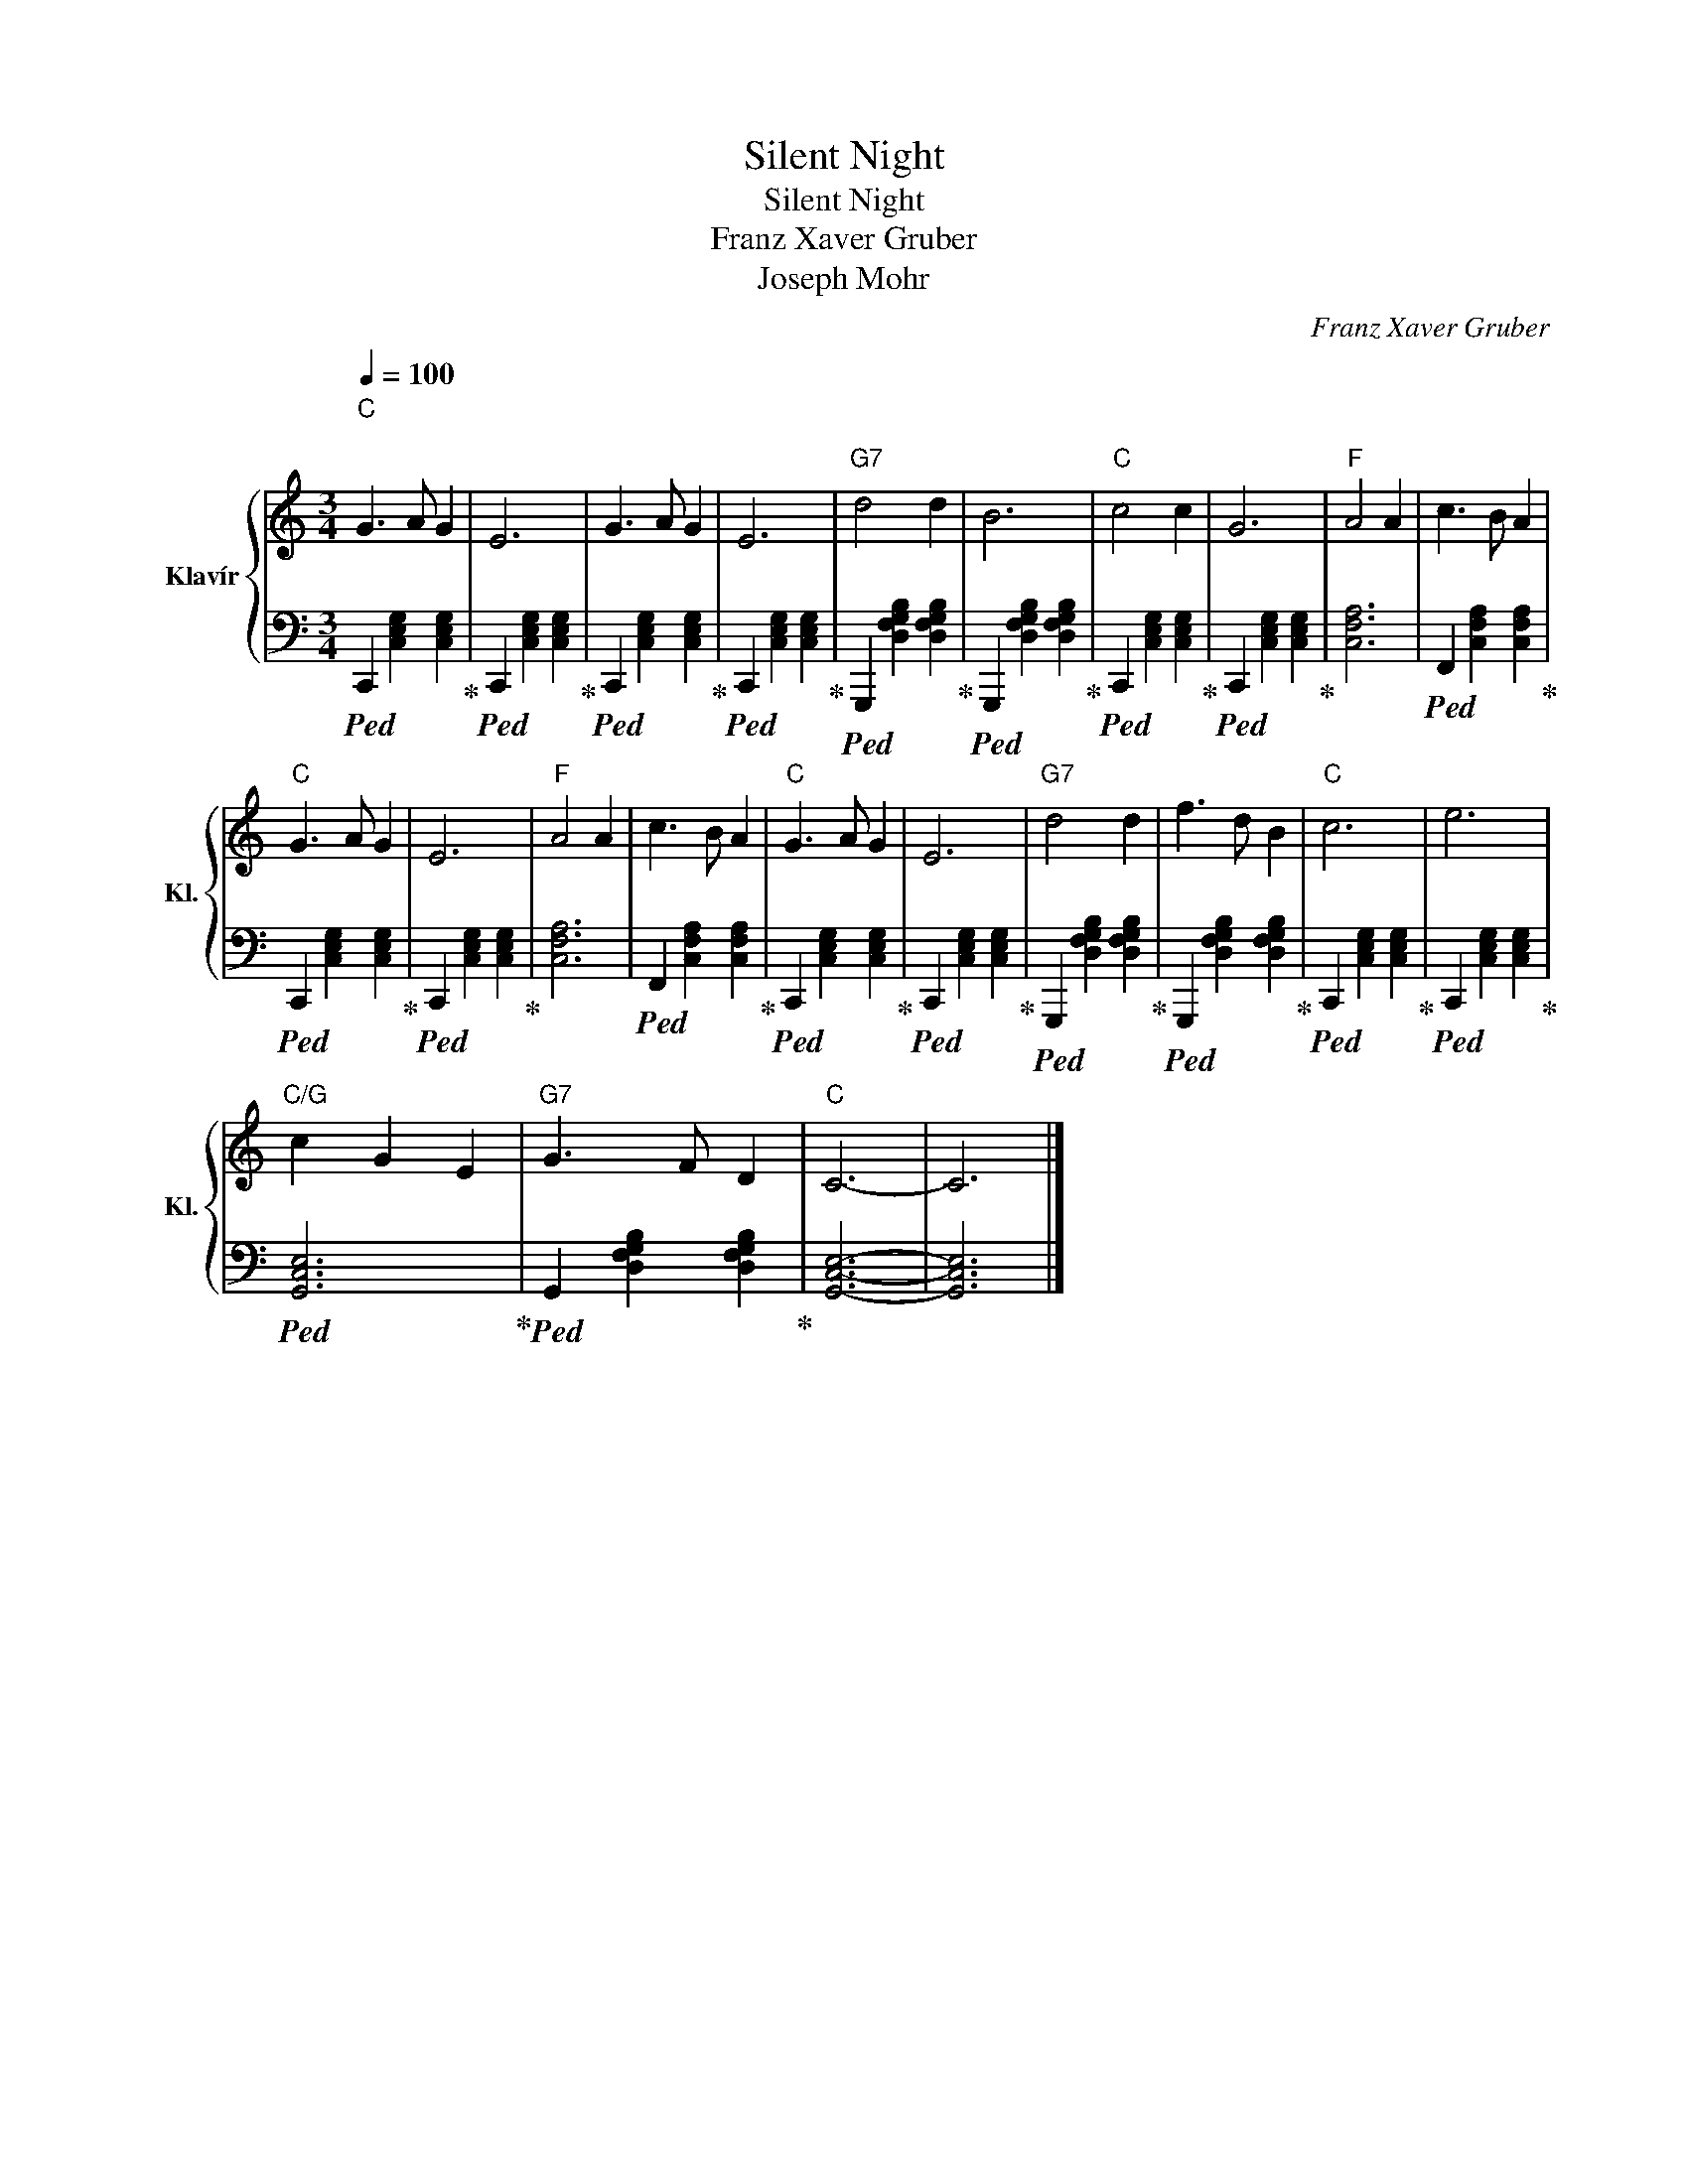 X:1
T:Silent Night
T:Silent Night
T:Franz Xaver Gruber
T:Joseph Mohr
C:Franz Xaver Gruber
Z:Joseph Mohr
%%score { 1 | 2 }
L:1/8
Q:1/4=100
M:3/4
K:C
V:1 treble nm="Klavír" snm="Kl."
V:2 bass 
V:1
"C""^\n" G3 A G2 | E6 | G3 A G2 | E6 |"G7" d4 d2 | B6 |"C" c4 c2 | G6 |"F" A4 A2 | c3 B A2 | %10
"C" G3 A G2 | E6 |"F" A4 A2 | c3 B A2 |"C" G3 A G2 | E6 |"G7" d4 d2 | f3 d B2 |"C" c6 | e6 | %20
"C/G" c2 G2 E2 |"G7" G3 F D2 |"C" C6- | C6 |] %24
V:2
!ped! C,,2 [C,E,G,]2 [C,E,G,]2!ped-up! |!ped! C,,2 [C,E,G,]2 [C,E,G,]2!ped-up! | %2
!ped! C,,2 [C,E,G,]2 [C,E,G,]2!ped-up! |!ped! C,,2 [C,E,G,]2 [C,E,G,]2!ped-up! | %4
!ped! G,,,2 [D,F,G,B,]2 [D,F,G,B,]2!ped-up! |!ped! G,,,2 [D,F,G,B,]2 [D,F,G,B,]2!ped-up! | %6
!ped! C,,2 [C,E,G,]2 [C,E,G,]2!ped-up! |!ped! C,,2 [C,E,G,]2 [C,E,G,]2!ped-up! | [C,F,A,]6 | %9
!ped! F,,2 [C,F,A,]2 [C,F,A,]2!ped-up! |!ped! C,,2 [C,E,G,]2 [C,E,G,]2!ped-up! | %11
!ped! C,,2 [C,E,G,]2 [C,E,G,]2!ped-up! | [C,F,A,]6 |!ped! F,,2 [C,F,A,]2 [C,F,A,]2!ped-up! | %14
!ped! C,,2 [C,E,G,]2 [C,E,G,]2!ped-up! |!ped! C,,2 [C,E,G,]2 [C,E,G,]2!ped-up! | %16
!ped! G,,,2 [D,F,G,B,]2 [D,F,G,B,]2!ped-up! |!ped! G,,,2 [D,F,G,B,]2 [D,F,G,B,]2!ped-up! | %18
!ped! C,,2 [C,E,G,]2 [C,E,G,]2!ped-up! |!ped! C,,2 [C,E,G,]2 [C,E,G,]2!ped-up! | %20
!ped! [G,,C,E,]6!ped-up! |!ped! G,,2 [D,F,G,B,]2 [D,F,G,B,]2!ped-up! | [G,,C,E,]6- | [G,,C,E,]6 |] %24

